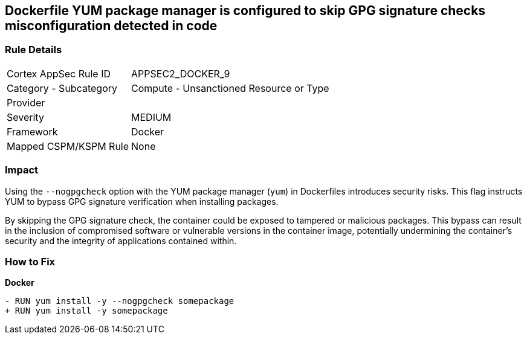 == Dockerfile YUM package manager is configured to skip GPG signature checks misconfiguration detected in code

=== Rule Details

[cols="1,2"]
|===
|Cortex AppSec Rule ID |APPSEC2_DOCKER_9
|Category - Subcategory |Compute - Unsanctioned Resource or Type
|Provider |
|Severity |MEDIUM
|Framework |Docker
|Mapped CSPM/KSPM Rule |None
|===
 

=== Impact
Using the `--nogpgcheck` option with the YUM package manager (`yum`) in Dockerfiles introduces security risks. This flag instructs YUM to bypass GPG signature verification when installing packages.

By skipping the GPG signature check, the container could be exposed to tampered or malicious packages. This bypass can result in the inclusion of compromised software or vulnerable versions in the container image, potentially undermining the container's security and the integrity of applications contained within.

=== How to Fix

*Docker*

[source,dockerfile]
----
- RUN yum install -y --nogpgcheck somepackage
+ RUN yum install -y somepackage
----
